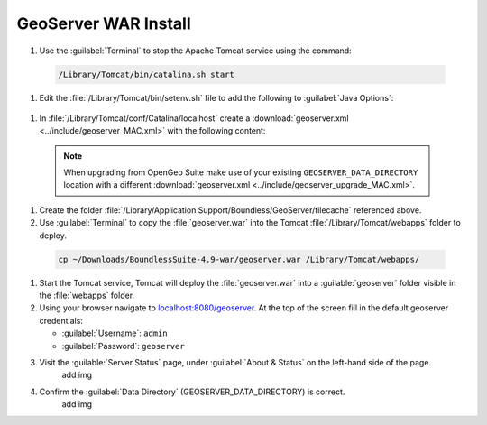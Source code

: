 .. _install.mac.tomcat.install:


GeoServer WAR Install
=====================

#. Use the :guilabel:`Terminal` to stop the Apache Tomcat service using the command:

  .. code-block:: bash

      /Library/Tomcat/bin/catalina.sh start

#. Edit the :file:`/Library/Tomcat/bin/setenv.sh` file to add the following to :guilabel:`Java Options`:

  .. literalinclude:: ../include/java_opts.txt
     :language: bash
     :start-after: # geoserver
     :end-before: # geoserver end

#. In :file:`/Library/Tomcat/conf/Catalina/localhost` create a :download:`geoserver.xml <../include/geoserver_MAC.xml>` with the following content:

  .. literalinclude:: ../include/geoserver_MAC.xml
     :language: xml

  .. note:: When upgrading from OpenGeo Suite make use of your existing ``GEOSERVER_DATA_DIRECTORY`` location with a different :download:`geoserver.xml <../include/geoserver_upgrade_MAC.xml>`.

     .. literalinclude:: ../include/geoserver_upgrade_MAC.xml
        :language: xml
        
#. Create the folder :file:`/Library/Application Support/Boundless/GeoServer/tilecache` referenced above.

#. Use :guilabel:`Terminal` to copy the :file:`geoserver.war` into the Tomcat :file:`/Library/Tomcat/webapps` folder to deploy.

  .. code-block:: bash
    
      cp ~/Downloads/BoundlessSuite-4.9-war/geoserver.war /Library/Tomcat/webapps/
      
#. Start the Tomcat service, Tomcat will deploy the :file:`geoserver.war` into a :guilable:`geoserver` folder visible in the :file:`webapps` folder.

#. Using your browser navigate to `localhost:8080/geoserver <http://localhost:8080/geoserver>`__. At the top of the screen fill in the default geoserver credentials:

   * :guilabel:`Username`: ``admin``
   * :guilabel:`Password`: ``geoserver``

#. Visit the :guilable:`Server Status` page, under :guilabel:`About & Status` on the left-hand side of the page.
    add img

#. Confirm the :guilabel:`Data Directory` (GEOSERVER_DATA_DIRECTORY) is correct.
    add img